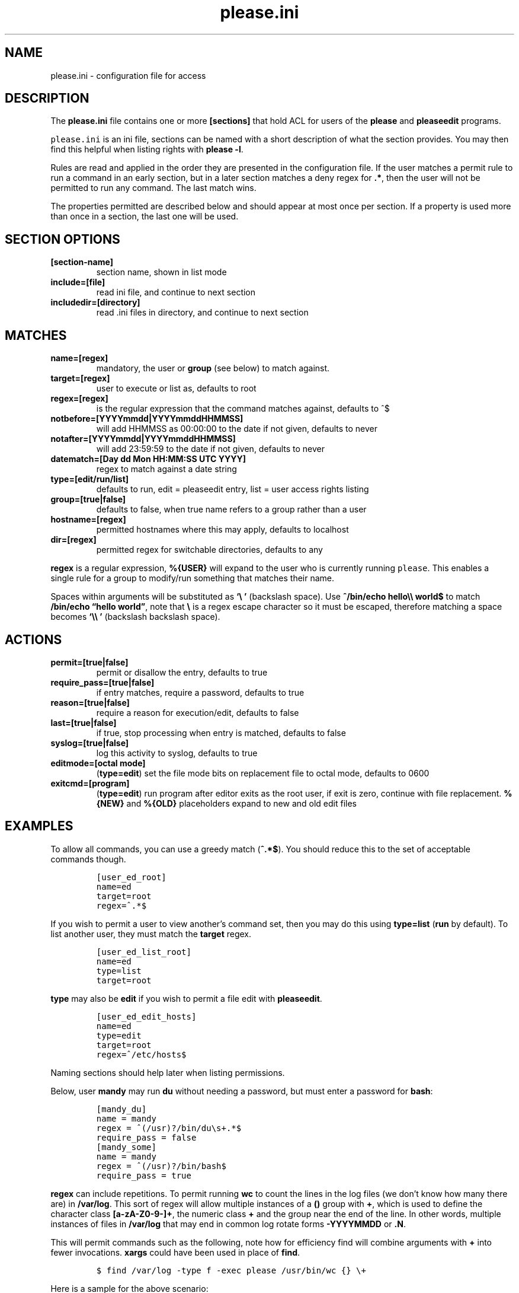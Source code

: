 .\" Automatically generated by Pandoc 2.2.1
.\"
.TH "please.ini" "5" "27 January 2021" "please 0.3.21" "User Manual"
.hy
.SH NAME
.PP
please.ini \- configuration file for access
.SH DESCRIPTION
.PP
The \f[B]please.ini\f[] file contains one or more \f[B][sections]\f[]
that hold ACL for users of the \f[B]please\f[] and \f[B]pleaseedit\f[]
programs.
.PP
\f[C]please.ini\f[] is an ini file, sections can be named with a short
description of what the section provides.
You may then find this helpful when listing rights with \f[B]please
\-l\f[].
.PP
Rules are read and applied in the order they are presented in the
configuration file.
If the user matches a permit rule to run a command in an early section,
but in a later section matches a deny regex for \f[B].*\f[], then the
user will not be permitted to run any command.
The last match wins.
.PP
The properties permitted are described below and should appear at most
once per section.
If a property is used more than once in a section, the last one will be
used.
.SH SECTION OPTIONS
.TP
.B \f[B][section\-name]\f[]
section name, shown in list mode
.RS
.RE
.TP
.B \f[B]include=[file]\f[]
read ini file, and continue to next section
.RS
.RE
.TP
.B \f[B]includedir=[directory]\f[]
read .ini files in directory, and continue to next section
.RS
.RE
.SH MATCHES
.TP
.B \f[B]name=[regex]\f[]
mandatory, the user or \f[B]group\f[] (see below) to match against.
.RS
.RE
.TP
.B \f[B]target=[regex]\f[]
user to execute or list as, defaults to root
.RS
.RE
.TP
.B \f[B]regex=[regex]\f[]
is the regular expression that the command matches against, defaults to
^$
.RS
.RE
.TP
.B \f[B]notbefore=[YYYYmmdd|YYYYmmddHHMMSS]\f[]
will add HHMMSS as 00:00:00 to the date if not given, defaults to never
.RS
.RE
.TP
.B \f[B]notafter=[YYYYmmdd|YYYYmmddHHMMSS]\f[]
will add 23:59:59 to the date if not given, defaults to never
.RS
.RE
.TP
.B \f[B]datematch=[Day dd Mon HH:MM:SS UTC YYYY]\f[]
regex to match against a date string
.RS
.RE
.TP
.B \f[B]type=[edit/run/list]\f[]
defaults to run, edit = pleaseedit entry, list = user access rights
listing
.RS
.RE
.TP
.B \f[B]group=[true|false]\f[]
defaults to false, when true name refers to a group rather than a user
.RS
.RE
.TP
.B \f[B]hostname=[regex]\f[]
permitted hostnames where this may apply, defaults to localhost
.RS
.RE
.TP
.B \f[B]dir=[regex]\f[]
permitted regex for switchable directories, defaults to any
.RS
.RE
.PP
\f[B]regex\f[] is a regular expression, \f[B]%{USER}\f[] will expand to
the user who is currently running \f[C]please\f[].
This enables a single rule for a group to modify/run something that
matches their name.
.PP
Spaces within arguments will be substituted as \f[B]`\\\ '\f[]
(backslash space).
Use \f[B]^/bin/echo hello\\\\ world$\f[] to match \f[B]/bin/echo
\[lq]hello world\[rq]\f[], note that \f[B]\\\f[] is a regex escape
character so it must be escaped, therefore matching a space becomes
\f[B]`\\\\\ '\f[] (backslash backslash space).
.SH ACTIONS
.TP
.B \f[B]permit=[true|false]\f[]
permit or disallow the entry, defaults to true
.RS
.RE
.TP
.B \f[B]require_pass=[true|false]\f[]
if entry matches, require a password, defaults to true
.RS
.RE
.TP
.B \f[B]reason=[true|false]\f[]
require a reason for execution/edit, defaults to false
.RS
.RE
.TP
.B \f[B]last=[true|false]\f[]
if true, stop processing when entry is matched, defaults to false
.RS
.RE
.TP
.B \f[B]syslog=[true|false]\f[]
log this activity to syslog, defaults to true
.RS
.RE
.TP
.B \f[B]editmode=[octal mode]\f[]
(\f[B]type=edit\f[]) set the file mode bits on replacement file to octal
mode, defaults to 0600
.RS
.RE
.TP
.B \f[B]exitcmd=[program]\f[]
(\f[B]type=edit\f[]) run program after editor exits as the root user, if
exit is zero, continue with file replacement.
\f[B]%{NEW}\f[] and \f[B]%{OLD}\f[] placeholders expand to new and old
edit files
.RS
.RE
.SH EXAMPLES
.PP
To allow all commands, you can use a greedy match (\f[B]^.*$\f[]).
You should reduce this to the set of acceptable commands though.
.IP
.nf
\f[C]
[user_ed_root]
name=ed
target=root
regex=^.*$
\f[]
.fi
.PP
If you wish to permit a user to view another's command set, then you may
do this using \f[B]type=list\f[] (\f[B]run\f[] by default).
To list another user, they must match the \f[B]target\f[] regex.
.IP
.nf
\f[C]
[user_ed_list_root]
name=ed
type=list
target=root
\f[]
.fi
.PP
\f[B]type\f[] may also be \f[B]edit\f[] if you wish to permit a file
edit with \f[B]pleaseedit\f[].
.IP
.nf
\f[C]
[user_ed_edit_hosts]
name=ed
type=edit
target=root
regex=^/etc/hosts$
\f[]
.fi
.PP
Naming sections should help later when listing permissions.
.PP
Below, user \f[B]mandy\f[] may run \f[B]du\f[] without needing a
password, but must enter a password for \f[B]bash\f[]:
.IP
.nf
\f[C]
[mandy_du]
name\ =\ mandy
regex\ =\ ^(/usr)?/bin/du\\s+.*$
require_pass\ =\ false
[mandy_some]
name\ =\ mandy
regex\ =\ ^(/usr)?/bin/bash$
require_pass\ =\ true
\f[]
.fi
.PP
\f[B]regex\f[] can include repetitions.
To permit running \f[B]wc\f[] to count the lines in the log files (we
don't know how many there are) in \f[B]/var/log\f[].
This sort of regex will allow multiple instances of a \f[B]()\f[] group
with \f[B]+\f[], which is used to define the character class
\f[B][a\-zA\-Z0\-9\-]+\f[], the numeric class \f[B]+\f[] and the group
near the end of the line.
In other words, multiple instances of files in \f[B]/var/log\f[] that
may end in common log rotate forms \f[B]\-YYYYMMDD\f[] or \f[B].N\f[].
.PP
This will permit commands such as the following, note how for efficiency
find will combine arguments with \f[B]+\f[] into fewer invocations.
\f[B]xargs\f[] could have been used in place of \f[B]find\f[].
.IP
.nf
\f[C]
$\ find\ /var/log\ \-type\ f\ \-exec\ please\ /usr/bin/wc\ {}\ \\+
\f[]
.fi
.PP
Here is a sample for the above scenario:
.IP
.nf
\f[C]
[user_ed_root]
name=ed
target=root
permit=true
regex=^/usr/bin/wc\ (/var/log/[a\-zA\-Z0\-9\-]+(\\.\\d+)?(\\s)?)+$
\f[]
.fi
.PP
User ed may only start or stop a docker container:
.IP
.nf
\f[C]
[user_ed_root]
name=ed
target=root
permit=true
regex=^/usr/bin/docker\ (start|stop)\ \\S+
\f[]
.fi
.PP
User ben may only edit \f[B]/etc/fstab\f[]:
.IP
.nf
\f[C]
[ben_fstab]
name=ben
target=root
permit=true
type=edit
regex=^/etc/fstab$
\f[]
.fi
.PP
User ben may list only users \f[B]eng\f[], \f[B]net\f[] and
\f[B]dba\f[]:
.IP
.nf
\f[C]
[ben_ops]
name=ben
permit=true
type=list
target=^(eng|net|dba)ops$
\f[]
.fi
.PP
All users may list their own permissions.
You may or may not wish to do this if you consider permitting a view of
the rules to be a security risk.
.IP
.nf
\f[C]
[list_own]
name=^%{USER}$
permit=true
type=list
target=^%{USER}$
\f[]
.fi
.SH EXITCMD
.PP
When the user completes their edit, and the editor exits cleanly, if
\f[B]exitcmd\f[] is included then the program will run as root.
If the program also exits cleanly then the temporary edit will be copied
to the destination.
.PP
\f[B]%{OLD}\f[] and \f[B]%{NEW}\f[] will expand to the old (existing
source) file and edit candidate, respectively.
To verify a file edit, \f[B]ben\f[]'s entry to check \f[B]/etc/hosts\f[]
after clean exit could look like this:
.IP
.nf
\f[C]
[ben_ops]
name=ben
permit=true
type=edit
regex=^/etc/hosts$
exitcmd=/usr/local/bin/check_hosts\ %{OLD}\ %{NEW}
\f[]
.fi
.PP
\f[B]/usr/local/bin/check_hosts\f[] would take two arguments, the
original file as the first argument and the modify candidate as the
second argument.
If \f[B]check_hosts\f[] terminates zero, then the edit is considered
clean and the original file is replaced with the candidate.
Otherwise the edit file is not copied and is left, \f[B]pleaseedit\f[]
will exit with the return value from \f[B]check_hosts\f[].
.PP
A common \f[B]exitcmd\f[] is to check the validity of
\f[B]please.ini\f[], shown below.
This permits members of the \f[B]admin\f[] group to edit
\f[B]/etc/please.ini\f[] if they provide a reason (\f[B]\-r\f[]).
Upon clean exit from the editor the tmp file will be syntax checked.
.IP
.nf
\f[C]
[please_ini]
name\ =\ admins
group\ =\ true
reason\ =\ true
regex\ =\ /etc/please.ini
type\ =\ edit
editmode\ =\ 600
exitcmd\ =\ /usr/bin/please\ \-c\ %{NEW}
\f[]
.fi
.SH DATED RANGES
.PP
For large environments it is not unusual for a third party to require
access during a short time frame for debugging.
To accommodate this there are the \f[B]notbefore\f[] and
\f[B]notafter\f[] time brackets.
These can be either \f[B]YYYYmmdd\f[] or \f[B]YYYYMMDDHHMMSS\f[].
.PP
The whole day is considered when using the shorter date form of
\f[B]YYYYMMDD\f[].
.PP
Many enterprises may wish to permit access to a user for a limited time
only, even if that individual is in the role permanently.
.PP
User joker can do what they want as root on 1st April 2021:
.IP
.nf
\f[C]
[joker_april_first]
name=joker
target=root
permit=true
notbefore=20210401
notafter=20210401
regex=^/bin/bash
\f[]
.fi
.SH DATEMATCHES
.PP
\f[B]datematch\f[] matches against the date string \f[B]Day dd mon
HH:MM:SS UTC Year\f[].
This enables calendar style date matches.
.PP
Note that the day of the month (\f[B]dd\f[]) will be padded with spaces
if less than two characters wide.
.PP
You can permit a group of users to run \f[B]/usr/local/housekeeping/\f[]
scripts every Monday:
.IP
.nf
\f[C]
[l2_housekeeping]
name=l2users
group=true
target=root
permit=true
regex\ =\ /usr/local/housekeeping/.*
datematch\ =\ ^Mon\\s+.*
\f[]
.fi
.SH REASONS
.PP
When \f[B]reason=true\f[], require a reason before permitting edits or
execution with the \f[B]\-r\f[] options to \f[B]please\f[] and
\f[B]pleaseedit\f[].
Some organisations may prefer a reason to be logged when a command is
executed.
This can be helpful for some situations where something such as
\f[B]mkfs\f[] or \f[B]useradd\f[] might be preferable to be logged
against a ticket.
.IP
.nf
\f[C]
[l2_user_admin]
name=l2users
group=true
target=root
permit=true
reason=true
regex\ =\ ^/usr/sbin/useradd\\s+\-m\\s+\\w+$
\f[]
.fi
.SH LAST
.PP
\f[B]last=true\f[] stops processing at a match:
.IP
.nf
\f[C]
[mkfs]
name=l2users
group=true
target=root
permit=true
reason=true
regex\ =\ ^/sbin/mkfs.(ext[234]|xfs)\ /dev/sd[bcdefg]\\d?$
last=true
\f[]
.fi
.PP
For simplicity, there is no need to process other configured rules if
certain that the \f[B]l2users\f[] group are safe to execute this.
\f[B]last\f[] should only be used in situations where there will never
be something that could contradict the match later.
.SH SYSLOG
.PP
By default entries are logged to syslog.
If you do not wish an entry to go logged then specify
\f[B]syslog=false\f[].
Use this only if you are happy with commands going unlogged, simialr to
if policy would permit the user to switch to the target account.
.IP
.nf
\f[C]
[maverick]
syslog\ =\ false
name\ =\ ed
regex\ =\ /usr/bin/.*
reason\ =\ false
\f[]
.fi
.SH FILES
.PP
/etc/please.ini
.SH CONTRIBUTIONS
.PP
I welcome pull requests with open arms.
New features always considered.
.SH BUGS
.PP
Found a bug?
Please either open a ticket or send a pull request/patch.
.SH SEE ALSO
.PP
please
.SH AUTHORS
Ed Neville (ed\-please\@s5h.net).
